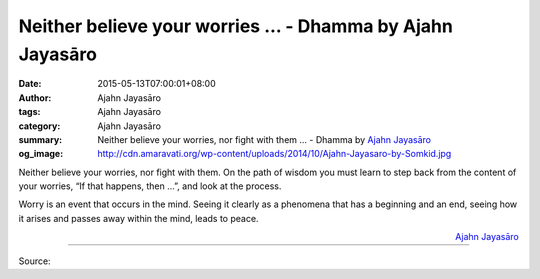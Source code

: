 Neither believe your worries ... - Dhamma by Ajahn Jayasāro
###########################################################

:date: 2015-05-13T07:00:01+08:00
:author: Ajahn Jayasāro
:tags: Ajahn Jayasāro
:category: Ajahn Jayasāro
:summary: Neither believe your worries, nor fight with them ...
          - Dhamma by `Ajahn Jayasāro`_
:og_image: http://cdn.amaravati.org/wp-content/uploads/2014/10/Ajahn-Jayasaro-by-Somkid.jpg

.. role:: underline
   :class: underline

.. raw:: html

  <style>
  .underline {
    text-decoration: underline;
  }
  </style>

Neither believe your worries, nor fight with them. On the path of wisdom you
must learn to step back from the :underline:`content` of your worries, “If that
happens, then ...”, and look at the :underline:`process`.

Worry is an event that occurs in the mind. Seeing it clearly as a phenomena that
has a beginning and an end, seeing how it arises and passes away within the
mind, leads to peace.

.. container:: align-right

  `Ajahn Jayasāro`_

.. image:: https://scontent.fkhh1-2.fna.fbcdn.net/v/t31.0-8/10353473_730391977069491_7566789678068432676_o.jpg?_nc_cat=0&oh=3f8ef93c127bb0084220a0d0daa0f535&oe=5B55D38A
   :align: center
   :alt: Neither believe your worries

----

Source:

.. raw:: html

  <iframe src="https://www.facebook.com/plugins/post.php?href=https%3A%2F%2Fwww.facebook.com%2Fjayasaro.panyaprateep.org%2Fposts%2F730391977069491%3A0" width="auto" height="430" style="border:none;overflow:hidden" scrolling="no" frameborder="0" allowTransparency="true" allow="encrypted-media"></iframe>

.. _Ajahn Jayasāro: http://www.amaravati.org/biographies/ajahn-jayasaro/
